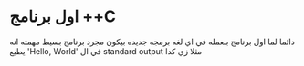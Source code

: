 * اول برنامج ++C
دائما لما اول برنامج بنعمله في اي لغه برمجه جديده بيكون مجرد برنامج بسيط مهمته انه يطبع 'Hello, World' في ال standard output
مثلا زي كدا

[[../images/hello_world_exec.png]]
